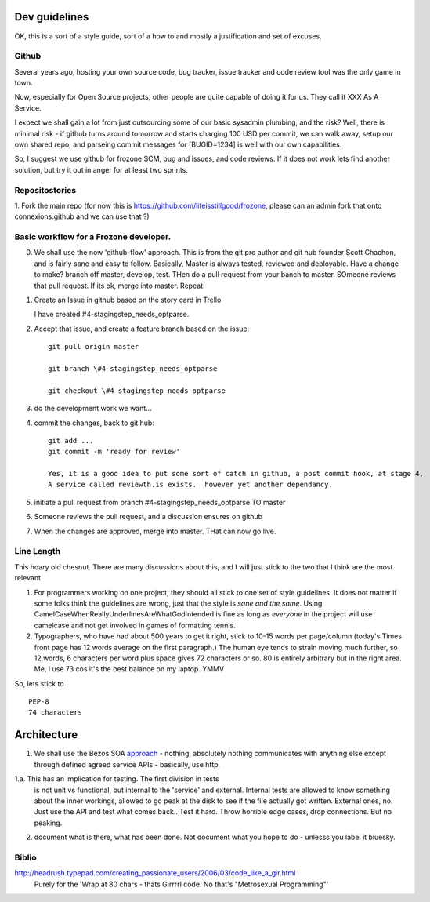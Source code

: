 Dev guidelines
==============

OK, this is a sort of a style guide, sort of a how to and mostly a
justification and set of excuses.



Github
------

Several years ago, hosting your own source code, bug tracker, issue
tracker and code review tool was the only game in town.

Now, especially for Open Source projects, other people are quite
capable of doing it for us.  They call it XXX As A Service.

I expect we shall gain a lot from just outsourcing some of our basic
sysadmin plumbing, and the risk?  Well, there is minimal risk - if
github turns around tomorrow and starts charging 100 USD per commit,
we can walk away, setup our own shared repo, and parseing commit
messages for [BUGID=1234] is well with our own capabilities.

So, I suggest we use github for frozone SCM, bug and issues, and code
reviews.  If it does not work lets find another solution, but try it
out in anger for at least two sprints.


Repositostories
---------------

1. Fork the main repo (for now this is https://github.com/lifeisstillgood/frozone, please can an admin fork 
that onto connexions.github and we can use that ?)



Basic workflow for a Frozone developer.
---------------------------------------

0. We shall use the now 'github-flow' approach.  This is from the git
   pro author and git hub founder Scott Chachon, and is fairly sane
   and easy to follow.  Basically, Master is always tested, reviewed
   and deployable.  Have a change to make?  branch off master,
   develop, test.  THen do a pull request from your banch to master.
   SOmeone reviews that pull request.  If its ok, merge into master.
   Repeat.
  

1. Create an Issue in github based on the story card in Trello
  
   :: 

   I have created #4-stagingstep_needs_optparse.

2. Accept that issue, and create a feature branch based on the issue::


    git pull origin master

    git branch \#4-stagingstep_needs_optparse
 
    git checkout \#4-stagingstep_needs_optparse


3. do the development work we want...

4. commit the changes, back to git hub::

    git add ...
    git commit -m 'ready for review' 

    Yes, it is a good idea to put some sort of catch in github, a post commit hook, at stage 4, 
    A service called reviewth.is exists.  however yet another dependancy.

5. initiate a pull request from branch \#4-stagingstep_needs_optparse TO master


6. Someone reviews the pull request, and a discussion ensures on github


7. When the changes are approved, merge into master.  THat can now go live.


Line Length
-----------

This hoary old chesnut.  There are many discussions about this,
and I will just stick to the two that I think are the most relevant

1. For programmers working on one project, they should all stick to
   one set of style guidelines.  It does not matter if some folks
   think the guidelines are wrong, just that the style is *sane and
   the same*.  Using CamelCaseWhenReallyUnderlinesAreWhatGodIntended
   is fine as long as *everyone* in the project will use camelcase and
   not get involved in games of formatting tennis.

2. Typographers, who have had about 500 years to get it right, stick
   to 10-15 words per page/column (today's Times front page has 12
   words average on the first paragraph.)  The human eye tends to
   strain moving much further, so 12 words, 6 characters per word plus
   space gives 72 characters or so.  80 is entirely arbitrary but in
   the right area.  Me, I use 73 cos it's the best balance on my
   laptop.  YMMV

So, lets stick to ::

 PEP-8
 74 characters






Architecture
============

1. We shall use the Bezos SOA `approach
   <https://plus.google.com/110981030061712822816/posts/AaygmbzVeRq>`_ -
   nothing, absolutely nothing communicates with anything else except
   through defined agreed service APIs - basically, use http.

1.a. This has an implication for testing.  The first division in tests
  is not unit vs functional, but internal to the 'service' and
  external.  Internal tests are allowed to know something about the
  inner workings, allowed to go peak at the disk to see if the file
  actually got written.  External ones, no.  Just use the API and test
  what comes back.. Test it hard. Throw horrible edge cases, drop
  connections.  But no peaking.

2. document what is there, what has been done.  Not document what you hope to do - unlesss you label it bluesky.


Biblio
------

http://headrush.typepad.com/creating_passionate_users/2006/03/code_like_a_gir.html
  Purely for the 'Wrap at 80 chars - thats Girrrrl code.  No that's "Metrosexual Programming"'
